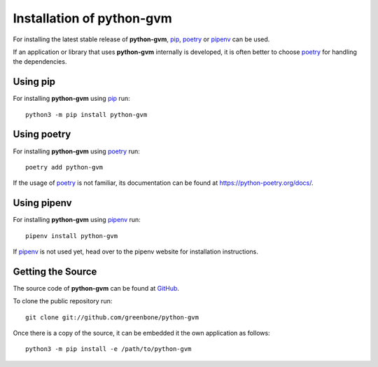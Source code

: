 .. _install:

Installation of python-gvm
==========================

For installing the latest stable release of **python-gvm**, `pip`_, `poetry`_
or `pipenv`_ can be used.

If an application or library that uses **python-gvm** internally is developed,
it is often better to choose `poetry`_ for handling the dependencies.

Using pip
---------

For installing **python-gvm** using `pip`_ run::

    python3 -m pip install python-gvm

Using poetry
------------

For installing **python-gvm** using `poetry`_ run::

    poetry add python-gvm

If the usage of `poetry`_ is not familiar, its documentation can be found at
https://python-poetry.org/docs/.

Using pipenv
------------

For installing **python-gvm** using `pipenv`_ run::

    pipenv install python-gvm

If `pipenv`_ is not used yet, head over to the pipenv website for
installation instructions.

Getting the Source
------------------

The source code of **python-gvm** can be found at
`GitHub <https://github.com/greenbone/python-gvm>`_.

To clone the public repository run::

    git clone git://github.com/greenbone/python-gvm

Once there is a copy of the source, it can be embedded it the own application as follows::

    python3 -m pip install -e /path/to/python-gvm

.. _pip: https://pip.pypa.io/en/stable/
.. _pipenv: https://pipenv.readthedocs.io/en/latest/
.. _poetry: https://python-poetry.org/
